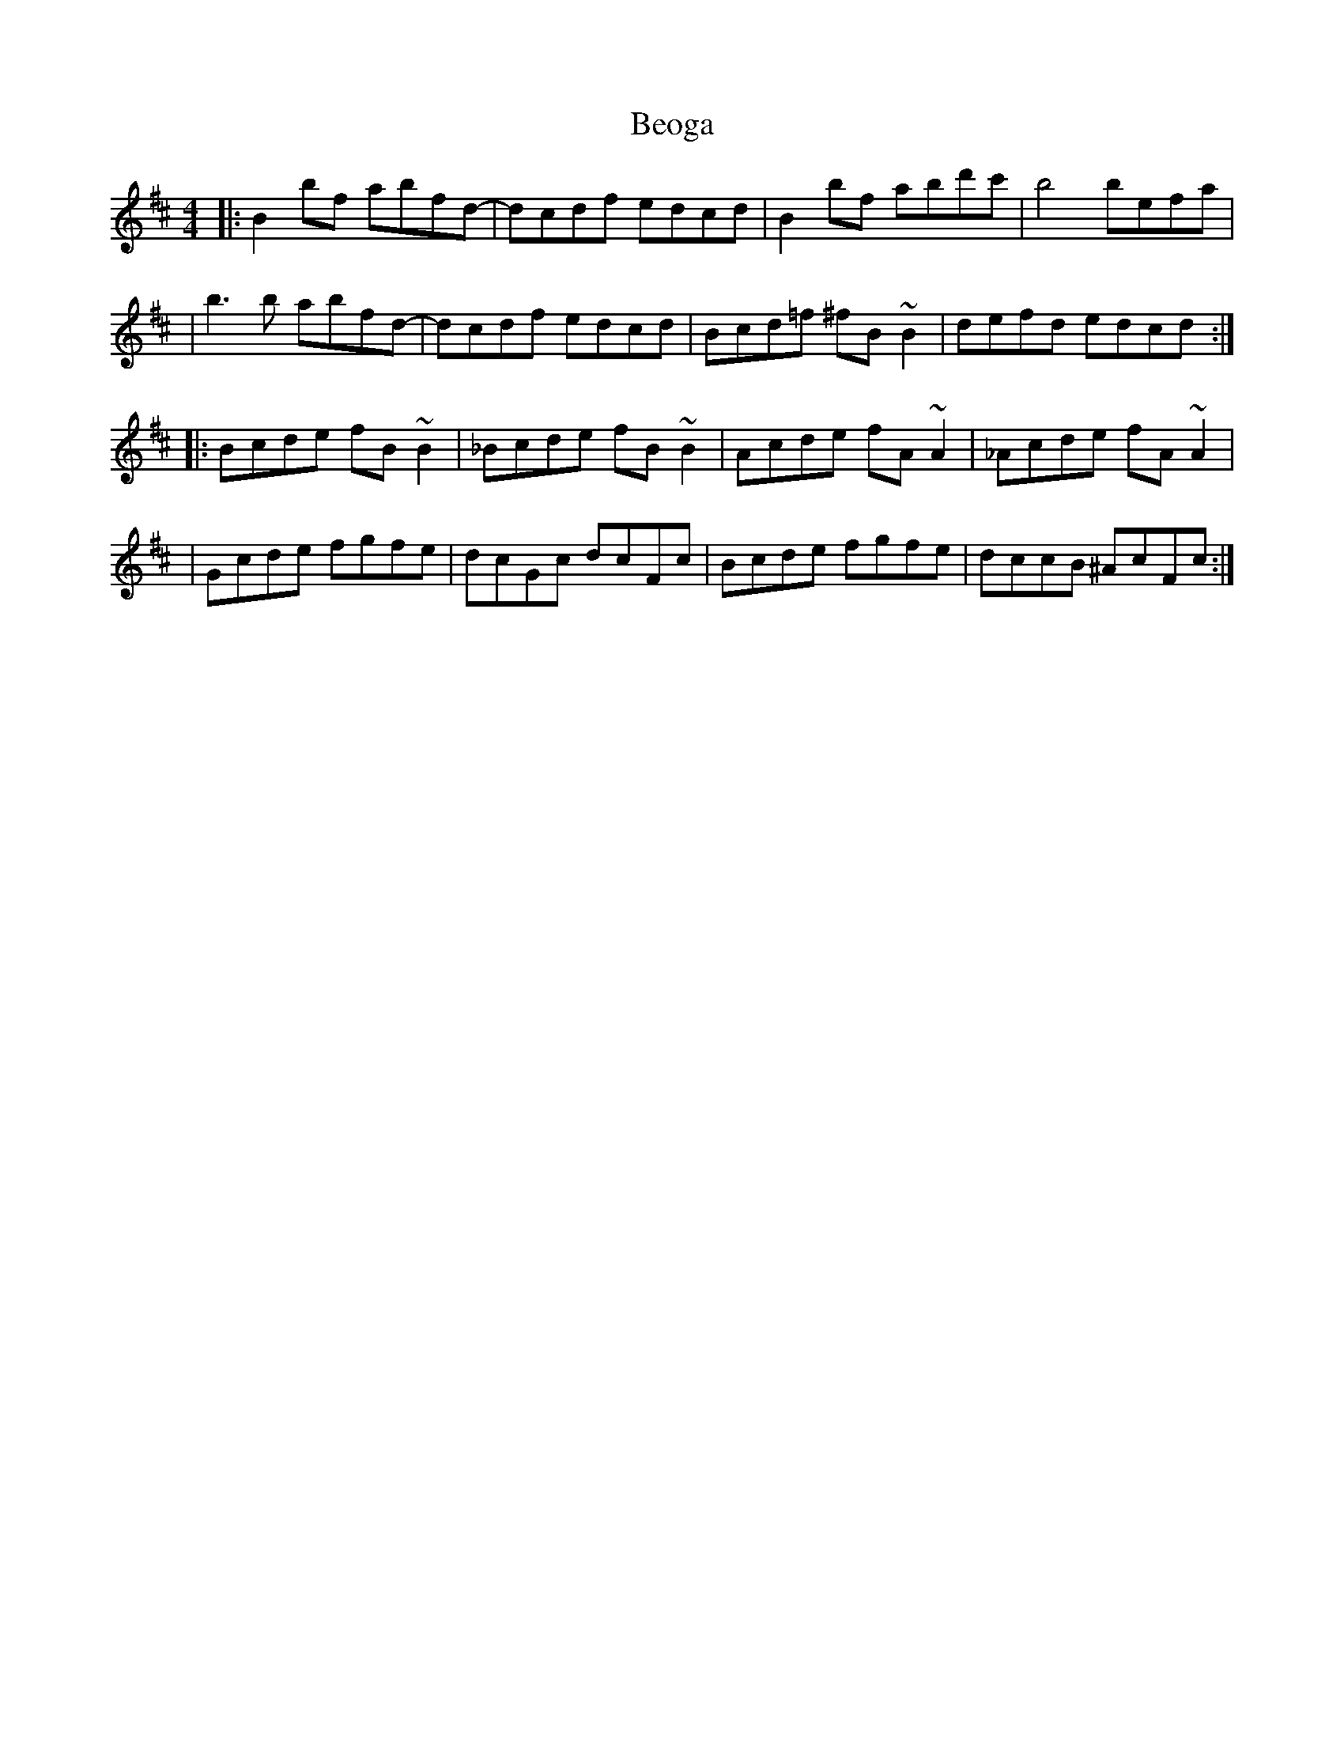 X: 1
T: Beoga
Z: Tijn Berends
S: https://thesession.org/tunes/16070#setting30274
R: reel
M: 4/4
L: 1/8
K: Bmin
|: B2bf abfd | -dcdf edcd | B2bf abd'c' | b4 befa |
| b3b abfd | -dcdf edcd | Bcd=f ^fB~B2 | defd edcd :|
|: Bcde fB~B2 | _Bcde fB~B2 | Acde fA~A2 | _Acde fA~A2 |
| Gcde fgfe | dcGc dcFc | Bcde fgfe | dccB ^AcFc :|
